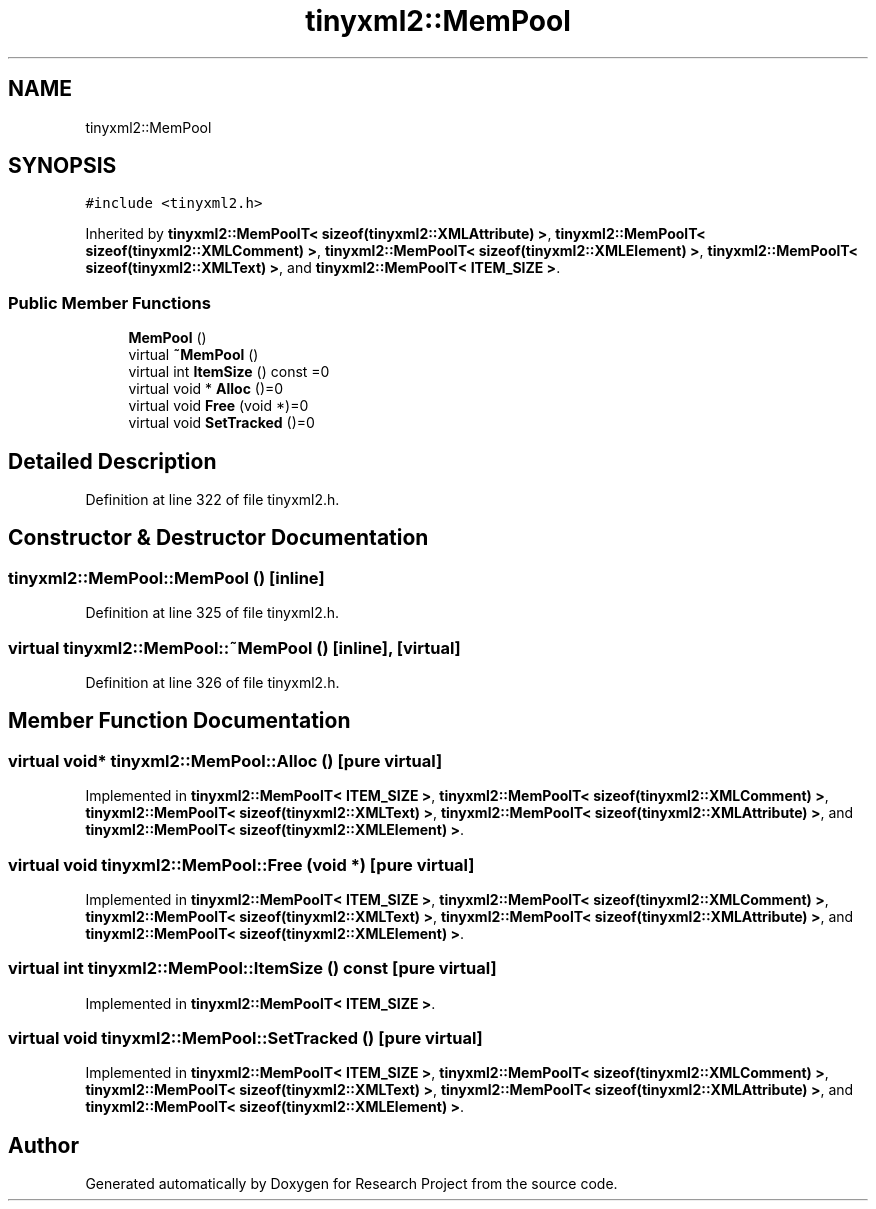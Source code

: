 .TH "tinyxml2::MemPool" 3 "Wed Apr 29 2020" "Version 1" "Research Project" \" -*- nroff -*-
.ad l
.nh
.SH NAME
tinyxml2::MemPool
.SH SYNOPSIS
.br
.PP
.PP
\fC#include <tinyxml2\&.h>\fP
.PP
Inherited by \fBtinyxml2::MemPoolT< sizeof(tinyxml2::XMLAttribute) >\fP, \fBtinyxml2::MemPoolT< sizeof(tinyxml2::XMLComment) >\fP, \fBtinyxml2::MemPoolT< sizeof(tinyxml2::XMLElement) >\fP, \fBtinyxml2::MemPoolT< sizeof(tinyxml2::XMLText) >\fP, and \fBtinyxml2::MemPoolT< ITEM_SIZE >\fP\&.
.SS "Public Member Functions"

.in +1c
.ti -1c
.RI "\fBMemPool\fP ()"
.br
.ti -1c
.RI "virtual \fB~MemPool\fP ()"
.br
.ti -1c
.RI "virtual int \fBItemSize\fP () const =0"
.br
.ti -1c
.RI "virtual void * \fBAlloc\fP ()=0"
.br
.ti -1c
.RI "virtual void \fBFree\fP (void *)=0"
.br
.ti -1c
.RI "virtual void \fBSetTracked\fP ()=0"
.br
.in -1c
.SH "Detailed Description"
.PP 
Definition at line 322 of file tinyxml2\&.h\&.
.SH "Constructor & Destructor Documentation"
.PP 
.SS "tinyxml2::MemPool::MemPool ()\fC [inline]\fP"

.PP
Definition at line 325 of file tinyxml2\&.h\&.
.SS "virtual tinyxml2::MemPool::~MemPool ()\fC [inline]\fP, \fC [virtual]\fP"

.PP
Definition at line 326 of file tinyxml2\&.h\&.
.SH "Member Function Documentation"
.PP 
.SS "virtual void* tinyxml2::MemPool::Alloc ()\fC [pure virtual]\fP"

.PP
Implemented in \fBtinyxml2::MemPoolT< ITEM_SIZE >\fP, \fBtinyxml2::MemPoolT< sizeof(tinyxml2::XMLComment) >\fP, \fBtinyxml2::MemPoolT< sizeof(tinyxml2::XMLText) >\fP, \fBtinyxml2::MemPoolT< sizeof(tinyxml2::XMLAttribute) >\fP, and \fBtinyxml2::MemPoolT< sizeof(tinyxml2::XMLElement) >\fP\&.
.SS "virtual void tinyxml2::MemPool::Free (void *)\fC [pure virtual]\fP"

.PP
Implemented in \fBtinyxml2::MemPoolT< ITEM_SIZE >\fP, \fBtinyxml2::MemPoolT< sizeof(tinyxml2::XMLComment) >\fP, \fBtinyxml2::MemPoolT< sizeof(tinyxml2::XMLText) >\fP, \fBtinyxml2::MemPoolT< sizeof(tinyxml2::XMLAttribute) >\fP, and \fBtinyxml2::MemPoolT< sizeof(tinyxml2::XMLElement) >\fP\&.
.SS "virtual int tinyxml2::MemPool::ItemSize () const\fC [pure virtual]\fP"

.PP
Implemented in \fBtinyxml2::MemPoolT< ITEM_SIZE >\fP\&.
.SS "virtual void tinyxml2::MemPool::SetTracked ()\fC [pure virtual]\fP"

.PP
Implemented in \fBtinyxml2::MemPoolT< ITEM_SIZE >\fP, \fBtinyxml2::MemPoolT< sizeof(tinyxml2::XMLComment) >\fP, \fBtinyxml2::MemPoolT< sizeof(tinyxml2::XMLText) >\fP, \fBtinyxml2::MemPoolT< sizeof(tinyxml2::XMLAttribute) >\fP, and \fBtinyxml2::MemPoolT< sizeof(tinyxml2::XMLElement) >\fP\&.

.SH "Author"
.PP 
Generated automatically by Doxygen for Research Project from the source code\&.
